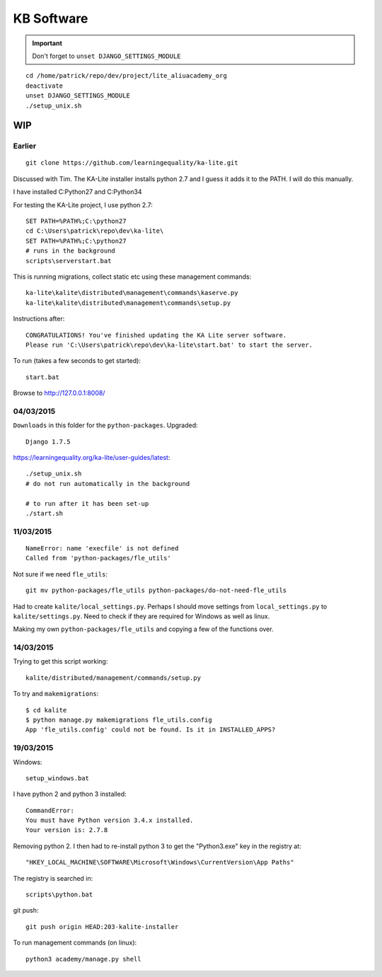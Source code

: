 KB Software
***********

.. highlight:: bash

.. important:: Don't forget to ``unset DJANGO_SETTINGS_MODULE``

::

  cd /home/patrick/repo/dev/project/lite_aliuacademy_org
  deactivate
  unset DJANGO_SETTINGS_MODULE
  ./setup_unix.sh

WIP
===

Earlier
-------

::

  git clone https://github.com/learningequality/ka-lite.git

Discussed with Tim.  The KA-Lite installer installs python 2.7 and I guess it
adds it to the PATH.  I will do this manually.

I have installed C:\Python27 and C:\Python34

For testing the KA-Lite project, I use python 2.7::

  SET PATH=%PATH%;C:\python27
  cd C:\Users\patrick\repo\dev\ka-lite\
  SET PATH=%PATH%;C:\python27
  # runs in the background
  scripts\serverstart.bat

This is running migrations, collect static etc using these management
commands::

  ka-lite\kalite\distributed\management\commands\kaserve.py
  ka-lite\kalite\distributed\management\commands\setup.py

Instructions after::

  CONGRATULATIONS! You've finished updating the KA Lite server software.
  Please run 'C:\Users\patrick\repo\dev\ka-lite\start.bat' to start the server.

To run (takes a few seconds to get started)::

  start.bat

Browse to http://127.0.0.1:8008/

04/03/2015
----------

``Downloads`` in this folder for the ``python-packages``.  Upgraded::

  Django 1.7.5

https://learningequality.org/ka-lite/user-guides/latest::

  ./setup_unix.sh
  # do not run automatically in the background

  # to run after it has been set-up
  ./start.sh

11/03/2015
----------

::

  NameError: name 'execfile' is not defined
  Called from 'python-packages/fle_utils'

Not sure if we need ``fle_utils``::

  git mv python-packages/fle_utils python-packages/do-not-need-fle_utils

Had to create ``kalite/local_settings.py``.  Perhaps I should move settings
from ``local_settings.py`` to ``kalite/settings.py``.  Need to check if they
are required for Windows as well as linux.

Making my own ``python-packages/fle_utils`` and copying a few of the functions
over.

14/03/2015
----------

Trying to get this script working::

  kalite/distributed/management/commands/setup.py

To try and ``makemigrations``::

  $ cd kalite
  $ python manage.py makemigrations fle_utils.config
  App 'fle_utils.config' could not be found. Is it in INSTALLED_APPS?

19/03/2015
----------

Windows::

  setup_windows.bat

I have python 2 and python 3 installed::

  CommandError:
  You must have Python version 3.4.x installed.
  Your version is: 2.7.8

Removing python 2.  I then had to re-install python 3 to get the "Python3.exe"
key in the registry at::

  "HKEY_LOCAL_MACHINE\SOFTWARE\Microsoft\Windows\CurrentVersion\App Paths"

The registry is searched in::

  scripts\python.bat

git push::

  git push origin HEAD:203-kalite-installer

To run management commands (on linux)::

  python3 academy/manage.py shell
